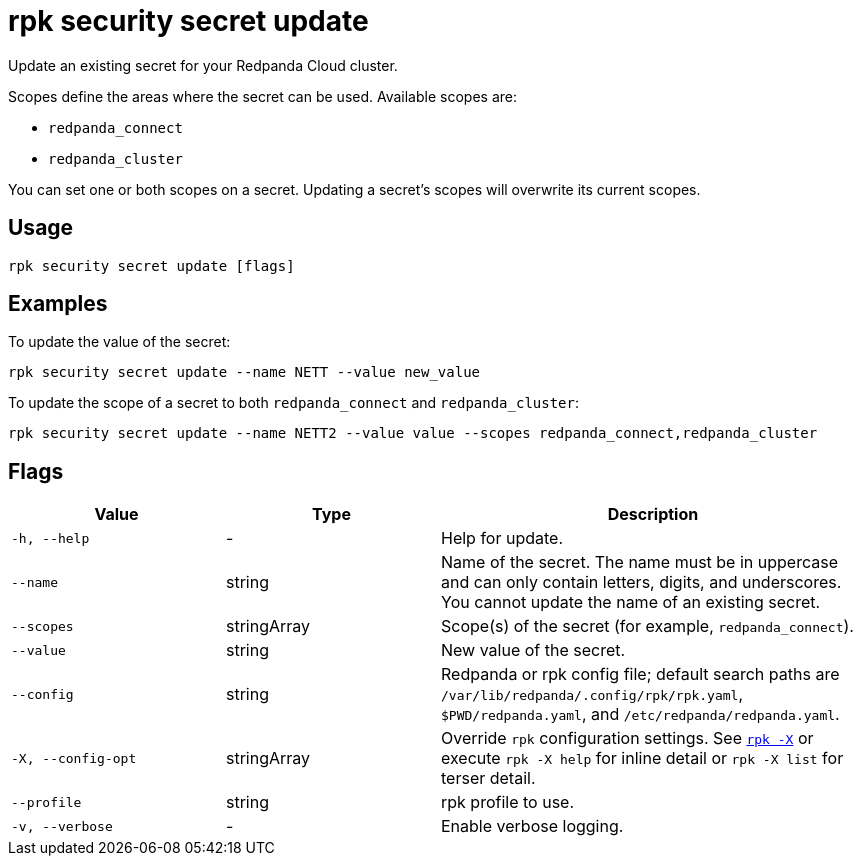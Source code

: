 = rpk security secret update
// tag::single-source[]

Update an existing secret for your Redpanda Cloud cluster.

Scopes define the areas where the secret can be used. Available scopes are:

- `redpanda_connect`
- `redpanda_cluster`

You can set one or both scopes on a secret. Updating a secret's scopes will overwrite its current scopes. 

== Usage

[,bash]
----
rpk security secret update [flags]
----

== Examples

To update the value of the secret:

[,bash]
----
rpk security secret update --name NETT --value new_value
----

To update the scope of a secret to both `redpanda_connect` and `redpanda_cluster`:

[,bash]
----
rpk security secret update --name NETT2 --value value --scopes redpanda_connect,redpanda_cluster
----

== Flags

[cols="1m,1a,2a"]
|===
|*Value* |*Type* |*Description*

|-h, --help |- |Help for update.

|--name |string |Name of the secret. The name must be in uppercase and can only contain letters, digits, and underscores. You cannot update the name of an existing secret.

|--scopes |stringArray |Scope(s) of the secret (for example, `redpanda_connect`).

|--value |string |New value of the secret.

|--config |string |Redpanda or rpk config file; default search paths are `/var/lib/redpanda/.config/rpk/rpk.yaml`, `$PWD/redpanda.yaml`, and `/etc/redpanda/redpanda.yaml`.

|-X, --config-opt |stringArray |Override `rpk` configuration settings. See xref:reference:rpk/rpk-x-options.adoc[`rpk -X`] or execute `rpk -X help` for inline detail or `rpk -X list` for terser detail.

|--profile |string |rpk profile to use.

|-v, --verbose |- |Enable verbose logging.
|===

// end::single-source[]